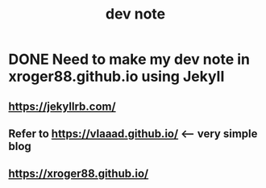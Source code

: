 #+title: dev note
#+tags: dev

* DONE Need to make my dev note in xroger88.github.io using JekyII
CLOSED: [2020-04-16 Thu 16:39]
** https://jekyllrb.com/
** Refer to https://vlaaad.github.io/  <---- very simple blog
** https://xroger88.github.io/
